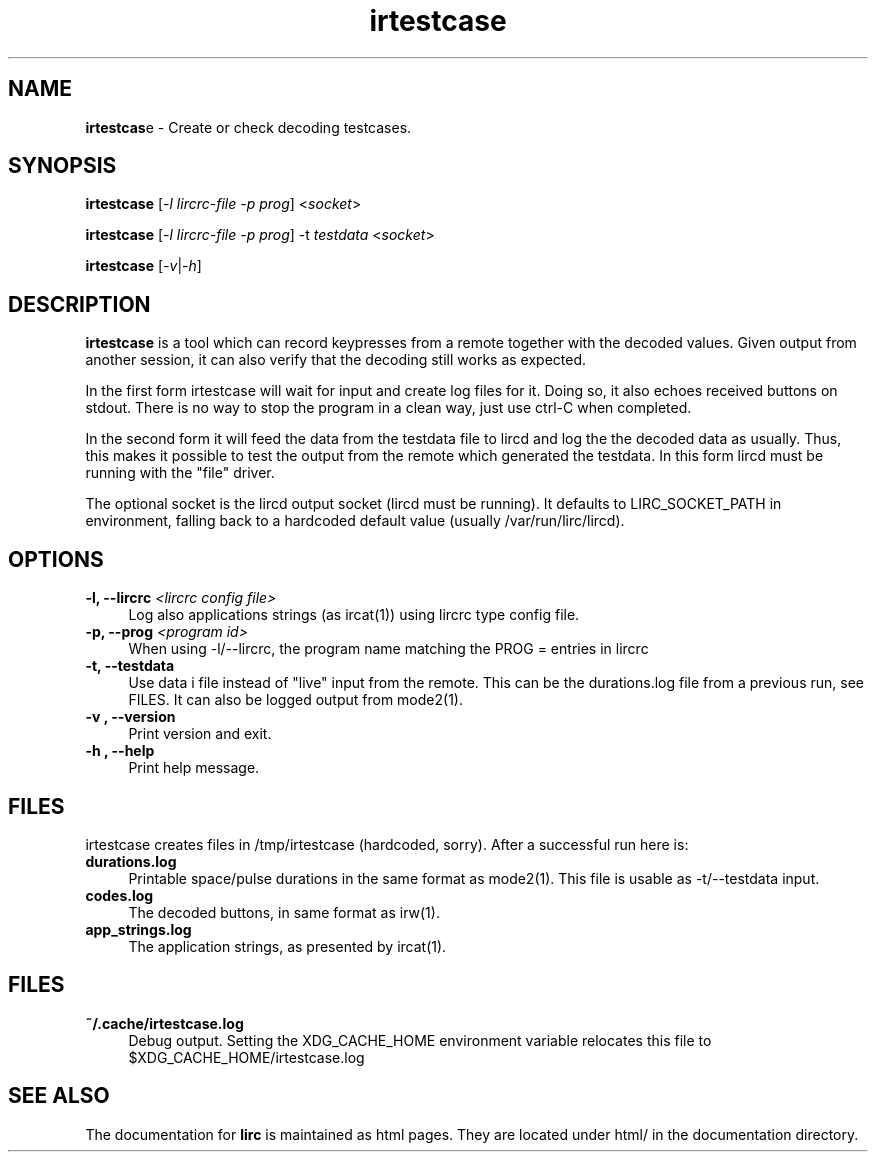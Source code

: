 .TH irtestcase "1" "Last change: Aug 2015" "irtestcase @version@" "User Commands"
.SH NAME
.P
\fBirtestcas\fRe - Create or check decoding testcases.
.SH SYNOPSIS
.P
\fBirtestcase\fR [\fI-l lircrc-file -p prog\fR] <\fIsocket\fR>
.P
\fBirtestcase\fR [\fI-l lircrc-file -p prog\fR] -t \fItestdata\fR <\fIsocket\fR>
.P
\fBirtestcase\fR [\fI-v\fR|\fI-h\fR]

.SH DESCRIPTION
.P
\fBirtestcase\fR is a tool which can record keypresses from a remote together
with the decoded values. Given output from another session, it can
also verify that the decoding still works as expected.
.P
In the first form irtestcase will wait for input and create log files
for it. Doing so, it also echoes received buttons on stdout. There is
no way to stop the program in a clean way, just use ctrl-C when completed.
.P
In the second form it will feed the data from the testdata file to lircd
and log the the decoded data as usually. Thus, this makes it possible to
test the output from the remote which generated the testdata.  In this
form lircd must be running with the "file" driver.
.P
The optional socket is the lircd output socket (lircd must be running). It
defaults to LIRC_SOCKET_PATH in environment, falling back to a hardcoded
default value (usually /var/run/lirc/lircd).

.SH OPTIONS

.TP 4
\fB-l, --lircrc\fR  \fI<lircrc config file>\fR
Log also applications strings (as ircat(1)) using lircrc type config file.

.TP 4
\fB-p, --prog\fR \fI<program id>\fR
When using -l/--lircrc, the program name matching the PROG = entries
in lircrc

.TP 4
\fB-t, --testdata\fR
Use data i file instead of "live" input from the remote. This can be
the durations.log file from a previous run, see FILES. It can also
be logged output from mode2(1).

.TP 4
\fB-v , --version\fR
Print version and exit.

.TP 4
\fB-h , --help\fR
Print help message.

.SH FILES
irtestcase creates files in /tmp/irtestcase (hardcoded, sorry). After a
successful run here is:
.TP 4
.B durations.log
Printable space/pulse durations in the same format as mode2(1). This file
is usable as -t/--testdata input.
.TP 4
.B codes.log
The decoded  buttons, in same format as irw(1).
.TP 4
.B app_strings.log
The application strings, as presented by ircat(1).

.SH FILES

.TP 4
.B ~/.cache/irtestcase.log
Debug output. Setting the XDG_CACHE_HOME environment variable relocates this
file to $XDG_CACHE_HOME/irtestcase.log

.SH "SEE ALSO"
.P
The documentation for \fBlirc\fR
is maintained as html pages. They are located under html/ in the
documentation directory.
